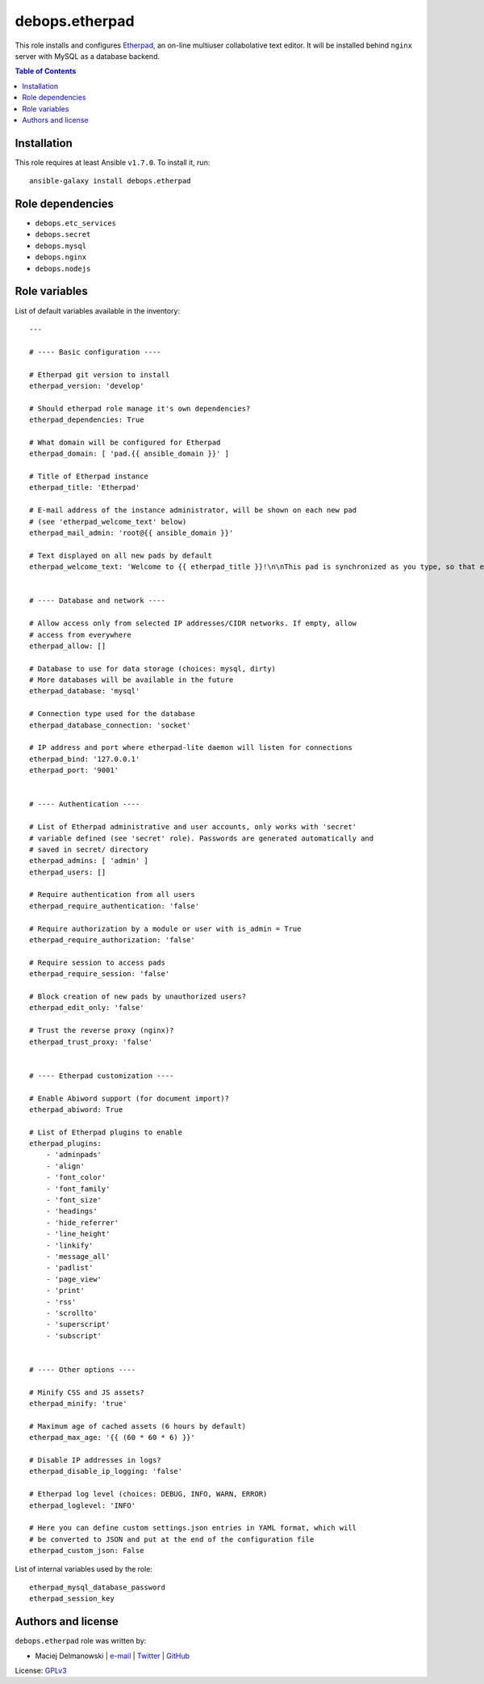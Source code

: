 debops.etherpad
###############



This role installs and configures `Etherpad`_, an on-line multiuser
collabolative text editor. It will be installed behind ``nginx`` server
with MySQL as a database backend.

.. _Etherpad: http://etherpad.org/

.. contents:: Table of Contents
   :local:
   :depth: 2
   :backlinks: top

Installation
~~~~~~~~~~~~

This role requires at least Ansible ``v1.7.0``. To install it, run::

    ansible-galaxy install debops.etherpad


Role dependencies
~~~~~~~~~~~~~~~~~

- ``debops.etc_services``
- ``debops.secret``
- ``debops.mysql``
- ``debops.nginx``
- ``debops.nodejs``


Role variables
~~~~~~~~~~~~~~

List of default variables available in the inventory::

    ---
    
    # ---- Basic configuration ----
    
    # Etherpad git version to install
    etherpad_version: 'develop'
    
    # Should etherpad role manage it's own dependencies?
    etherpad_dependencies: True
    
    # What domain will be configured for Etherpad
    etherpad_domain: [ 'pad.{{ ansible_domain }}' ]
    
    # Title of Etherpad instance
    etherpad_title: 'Etherpad'
    
    # E-mail address of the instance administrator, will be shown on each new pad
    # (see 'etherpad_welcome_text' below)
    etherpad_mail_admin: 'root@{{ ansible_domain }}'
    
    # Text displayed on all new pads by default
    etherpad_welcome_text: 'Welcome to {{ etherpad_title }}!\n\nThis pad is synchronized as you type, so that everyone viewing this page sees the same text. This allows you to collaborate seamlessly on documents.\n\nContact with administrator: mailto:{{ etherpad_mail_admin }}\n\n'
    
    
    # ---- Database and network ----
    
    # Allow access only from selected IP addresses/CIDR networks. If empty, allow
    # access from everywhere
    etherpad_allow: []
    
    # Database to use for data storage (choices: mysql, dirty)
    # More databases will be available in the future
    etherpad_database: 'mysql'
    
    # Connection type used for the database
    etherpad_database_connection: 'socket'
    
    # IP address and port where etherpad-lite daemon will listen for connections
    etherpad_bind: '127.0.0.1'
    etherpad_port: '9001'
    
    
    # ---- Authentication ----
    
    # List of Etherpad administrative and user accounts, only works with 'secret'
    # variable defined (see 'secret' role). Passwords are generated automatically and
    # saved in secret/ directory
    etherpad_admins: [ 'admin' ]
    etherpad_users: []
    
    # Require authentication from all users
    etherpad_require_authentication: 'false'
    
    # Require authorization by a module or user with is_admin = True
    etherpad_require_authorization: 'false'
    
    # Require session to access pads
    etherpad_require_session: 'false'
    
    # Block creation of new pads by unauthorized users?
    etherpad_edit_only: 'false'
    
    # Trust the reverse proxy (nginx)?
    etherpad_trust_proxy: 'false'
    
    
    # ---- Etherpad customization ----
    
    # Enable Abiword support (for document import)?
    etherpad_abiword: True
    
    # List of Etherpad plugins to enable
    etherpad_plugins:
        - 'adminpads'
        - 'align'
        - 'font_color'
        - 'font_family'
        - 'font_size'
        - 'headings'
        - 'hide_referrer'
        - 'line_height'
        - 'linkify'
        - 'message_all'
        - 'padlist'
        - 'page_view'
        - 'print'
        - 'rss'
        - 'scrollto'
        - 'superscript'
        - 'subscript'
    
    
    # ---- Other options ----
    
    # Minify CSS and JS assets?
    etherpad_minify: 'true'
    
    # Maximum age of cached assets (6 hours by default)
    etherpad_max_age: '{{ (60 * 60 * 6) }}'
    
    # Disable IP addresses in logs?
    etherpad_disable_ip_logging: 'false'
    
    # Etherpad log level (choices: DEBUG, INFO, WARN, ERROR)
    etherpad_loglevel: 'INFO'
    
    # Here you can define custom settings.json entries in YAML format, which will
    # be converted to JSON and put at the end of the configuration file
    etherpad_custom_json: False

List of internal variables used by the role::

    etherpad_mysql_database_password
    etherpad_session_key


Authors and license
~~~~~~~~~~~~~~~~~~~

``debops.etherpad`` role was written by:

- Maciej Delmanowski | `e-mail <mailto:drybjed@gmail.com>`__ | `Twitter <https://twitter.com/drybjed>`__ | `GitHub <https://github.com/drybjed>`__

License: `GPLv3 <https://tldrlegal.com/license/gnu-general-public-license-v3-%28gpl-3%29>`_

